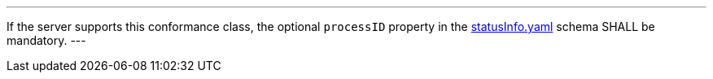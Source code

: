 [[req_job-list_processID-mandatory]]
[.requirement,label="/req/job-list/processID-mandatory"]
====
[.component,class=part]
---
If the server supports this conformance class, the optional `processID` property in the https://raw.githubusercontent.com/opengeospatial/ogcapi-processes/master/core/openapi/schemas/statusInfo.yaml[statusInfo.yaml] schema SHALL be mandatory.
---
====
